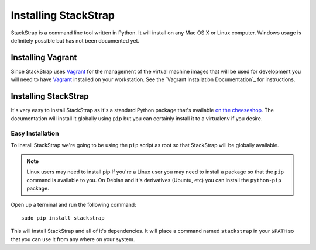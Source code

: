 Installing StackStrap
=====================
StackStrap is a command line tool written in Python. It will install on any
Mac OS X or Linux computer. Windows usage is definitely possible but has not
been documented yet.

Installing Vagrant
------------------
Since StackStrap uses Vagrant_ for the management of the virtual machine images
that will be used for development you will need to have Vagrant_ installed on
your workstation. See the `Vagrant Installation Documentation`_ for
instructions.

Installing StackStrap
---------------------
It's very easy to install StackStrap as it's a standard Python package that's
available `on the cheeseshop`_. The documentation will install it globally
using ``pip`` but you can certainly install it to a virtualenv if you desire.

Easy Installation
~~~~~~~~~~~~~~~~~
To install StackStrap we're going to be using the ``pip`` script as root so
that StackStrap will be globally available.

.. note:: Linux users may need to install pip
   If you're a Linux user you may need to install a package so that the
   ``pip`` command is available to you. On Debian and it's derivatives
   (Ubuntu, etc) you can install the ``python-pip`` package.

Open up a terminal and run the following command::

    sudo pip install stackstrap

This will install StackStrap and all of it's dependencies. It will place a
command named ``stackstrap`` in your ``$PATH`` so that you can use it from
any where on your system.


.. _Vagrant: http://vagrantup.com/
.. _Vagrant Installation Document: http://docs.vagrantup.com/v2/installation/index.html
.. _on the cheeseshop: pypi.python.org/pypi/stackstrap/
